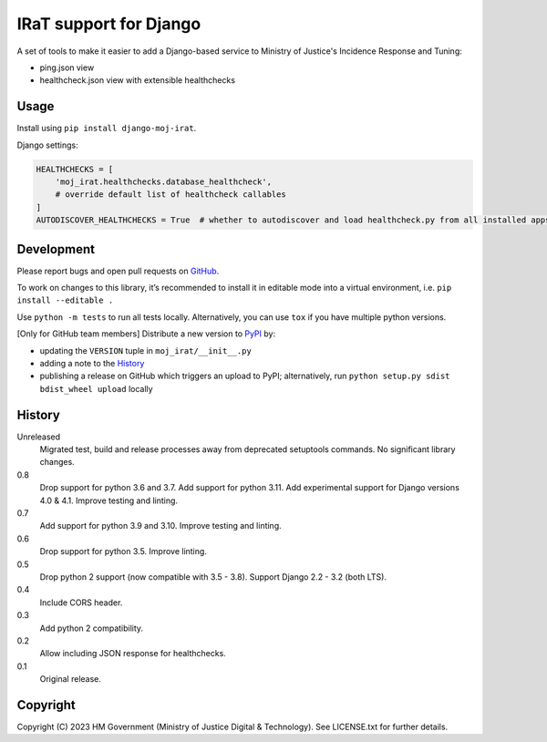 IRaT support for Django
=======================

A set of tools to make it easier to add a Django-based service to Ministry of Justice's Incidence Response and Tuning:

* ping.json view
* healthcheck.json view with extensible healthchecks

Usage
-----

Install using ``pip install django-moj-irat``.

Django settings:

.. code-block:: python

    HEALTHCHECKS = [
        'moj_irat.healthchecks.database_healthcheck',
        # override default list of healthcheck callables
    ]
    AUTODISCOVER_HEALTHCHECKS = True  # whether to autodiscover and load healthcheck.py from all installed apps

Development
-----------

.. image:: https://github.com/ministryofjustice/django-moj-irat/actions/workflows/test.yml/badge.svg?branch=main
    :target: https://github.com/ministryofjustice/django-moj-irat/actions/workflows/test.yml

.. image:: https://github.com/ministryofjustice/django-moj-irat/actions/workflows/lint.yml/badge.svg?branch=main
    :target: https://github.com/ministryofjustice/django-moj-irat/actions/workflows/lint.yml

Please report bugs and open pull requests on `GitHub`_.

To work on changes to this library, it’s recommended to install it in editable mode into a virtual environment,
i.e. ``pip install --editable .``

Use ``python -m tests`` to run all tests locally.
Alternatively, you can use ``tox`` if you have multiple python versions.

[Only for GitHub team members] Distribute a new version to `PyPI`_ by:

- updating the ``VERSION`` tuple in ``moj_irat/__init__.py``
- adding a note to the `History`_
- publishing a release on GitHub which triggers an upload to PyPI;
  alternatively, run ``python setup.py sdist bdist_wheel upload`` locally

History
-------

Unreleased
    Migrated test, build and release processes away from deprecated setuptools commands.
    No significant library changes.

0.8
    Drop support for python 3.6 and 3.7.
    Add support for python 3.11.
    Add experimental support for Django versions 4.0 & 4.1.
    Improve testing and linting.

0.7
    Add support for python 3.9 and 3.10.
    Improve testing and linting.

0.6
    Drop support for python 3.5.
    Improve linting.

0.5
    Drop python 2 support (now compatible with 3.5 - 3.8).
    Support Django 2.2 - 3.2 (both LTS).

0.4
    Include CORS header.

0.3
    Add python 2 compatibility.

0.2
    Allow including JSON response for healthchecks.

0.1
    Original release.

Copyright
---------

Copyright (C) 2023 HM Government (Ministry of Justice Digital & Technology).
See LICENSE.txt for further details.

.. _GitHub: https://github.com/ministryofjustice/django-moj-irat
.. _PyPI: https://pypi.org/project/django-moj-irat/
